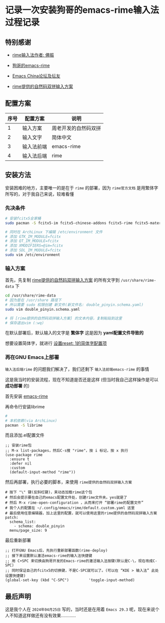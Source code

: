 * 记录一次安装狗哥的emacs-rime输入法过程记录

** 特别感谢

- [[https://github.com/rime][rime输入法作者: 佛振]]

- [[https://github.com/DogLooksGood/emacs-rime][狗哥的emacs-rime]]
  
- [[https://emacs-china.org/][Emacs China论坛及坛友]]
  
- [[https://github.com/rime/rime-double-pinyin][rime提供的自然码双拼输入方案]]

** 配置方案

| 序号 | 配置方案   | 说明               |
|------+-----------+--------------------|
|    1 | 输入方案   | 周老开发的自然码双拼 |
|    2 | 输入文字   | 简体中文            |
|    3 | 输入法前端 | emacs-rime         |
|    4 | 输入法后端 | rime               |

** 安装方法

安装困难的地方，主要唯一的是在于 ~rime~ 的部署，因为 ~rime官方文档~ 是用繁体字所写的，对于我自己来说，较难看懂

*** 先决条件

#+begin_src sh  
  # 安装fcitx5全家桶
  sudo pacman -S fcitx5-im fcitx5-chinese-addons fcitx5-rime fcitx5-material-color

  # 同时在 ArchLinux 下编辑 /etc/environment 文件
  # 添加 GTK_IM_MODULE=fcitx
  # 添加 QT_IM_MODULE=fcitx
  # 添加 XMODIFIERS=@im=fcitx
  # 添加 SDL_IM_MODULE=fcitx
  sudo vim /etc/environment    
#+end_src

*** 输入方案

首先，先复制 [[https://github.com/rime/rime-double-pinyin/blob/master/double_pinyin.schema.yaml][rime提供的自然码双拼输入方案]] 的所有文字到 ~/usr/share/rime-data~ 下

#+begin_src sh  
  cd /usr/share/rime-data
  # 因为是在 /usr/share 路径下
  # 所以需要 sudo 权限创建 新文件(新文件名: double_pinyin.schema.yaml)  
  sudo vim double_pinyin.schema.yaml

  # 将 [rime提供的自然码双拼输入方案] 的文本内容，复制粘贴到这里
  # 保存退出vim (:wq)
#+end_src

在默认部署后，默认输入的文字是 *繁体字* 这是因为 *yaml配置文件导致的*

想要设置简体字，就进行 [[https://github.com/rime/rime-double-pinyin/issues/3#issuecomment-864338144][设置reset: 1的简体字配置项]]

*** 再在GNU Emacs上部署

~输入法后端rime~ 的问题我们解决了，我们还剩下 ~输入法前端emacs-rime~ 的事情

这是我当时的安装流程，现在不知道是否还是这样 (但当时我自己这样操作是可以 *成功部署* 的)

首先安装 [[https://github.com/DogLooksGood/emacs-rime/blob/master/INSTALLATION.org][emacs-rime]]

再命令行安装librime
 
#+begin_src sh
  # 
  # 本机依赖(via ArchLinux)
  pacman -S librime  
#+end_src

而且添加.el配置文件

#+begin_src elisp
  ;; 安装rime包
  ;; M-x list-packages，然后C-s搜 "rime"，按 i 标记，按 x 执行      
  (use-package rime
    :ensure t
    :defer nil
    :custom
    (default-input-method "rime"))
#+end_src

然后再部署，执行必要的脚本，来使用 ~rime提供的自然码双拼输入方案~

#+begin_src  
# 按下 "\" 键(反斜杠键)，来动态加载rime这个包
# 然后会提示要在自己的emacs配置文件处，创建rime文件夹。yes就是了
# 然后 M-x rime-open-configuration ，从而来打开 “部署rime的配置文件”
# 我个人的配置在 ~/.config/emacs/rime/default.custom.yaml 这里
# 最后使用任意编辑器，加上这里的配置，就可以使用这里的rime提供的自然码双拼输入方案
patch:
  schema_list:
    - schema: double_pinyin
  menu/page_size: 9  
#+end_src

最后重新部署

#+begin_src elisp
  ;; 打开GNU Emacs后，先执行重新部署函数(rime-deploy)
  ;; 接下来设置默认激活emacs-rime的输入法快捷键
  ;; 用 C+SPC 来切换由狗哥开发的Emacs-rime的激活输入法按键(默认是C-\，现在改成C-SPC)
  ;; 同时保证自己的fcitx5的切换键，不是C-SPC就可以了。(可以在 “KDE > 输入法” 此处设置快捷键)
  (global-set-key (kbd "C-SPC")         'toggle-input-method)
#+end_src

** 最后声明

这是我个人在 ~2024年04月25日~ 写的，当时还是在用着 ~Emacs 29.3~ 呢，现在来说个人不知道这样做还有没有效果............
